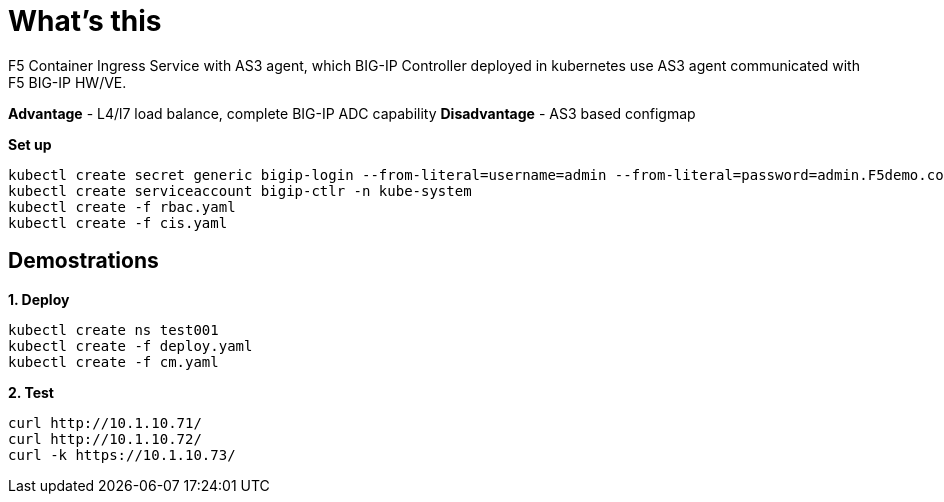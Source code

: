 = What's this

F5 Container Ingress Service with AS3 agent, which BIG-IP Controller deployed in kubernetes use AS3 agent communicated with F5 BIG-IP HW/VE.

*Advantage* - L4/l7 load balance, complete BIG-IP ADC capability
*Disadvantage* - AS3 based configmap

[source, bash]
.*Set up*
----
kubectl create secret generic bigip-login --from-literal=username=admin --from-literal=password=admin.F5demo.com -n kube-system
kubectl create serviceaccount bigip-ctlr -n kube-system
kubectl create -f rbac.yaml
kubectl create -f cis.yaml
----

== Demostrations

[source, bash]
.*1. Deploy*
----
kubectl create ns test001
kubectl create -f deploy.yaml
kubectl create -f cm.yaml
----

[source, bash]
.*2. Test*
----
curl http://10.1.10.71/
curl http://10.1.10.72/
curl -k https://10.1.10.73/
----
